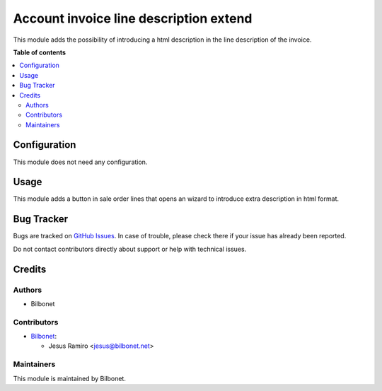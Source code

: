=======================================
Account invoice line description extend
=======================================

.. |badge1| image:: https://img.shields.io/badge/maturity-Beta-yellow.png
    :target: https://odoo-community.org/page/development-status
    :alt: Beta
.. |badge2| image:: https://img.shields.io/badge/licence-AGPL--3-blue.png
    :target: http://www.gnu.org/licenses/agpl-3.0-standalone.html
    :alt: License: AGPL-3

|badge1| |badge2|

This module adds the possibility of introducing a html description in the line description of the invoice.


**Table of contents**

.. contents::
   :local:

Configuration
=============

This module does not need any configuration.

Usage
=====

This module adds a button in sale order lines that opens an wizard to introduce extra description in html format.


Bug Tracker
===========

Bugs are tracked on `GitHub Issues <https://github.com/Bilbonet/bilbonet-odoo/issues>`_.
In case of trouble, please check there if your issue has already been reported.

Do not contact contributors directly about support or help with technical issues.

Credits
=======

Authors
~~~~~~~

* Bilbonet

Contributors
~~~~~~~~~~~~

* `Bilbonet <https://www.bilbonet.net>`__:

  * Jesus Ramiro <jesus@bilbonet.net>


Maintainers
~~~~~~~~~~~

This module is maintained by Bilbonet.

